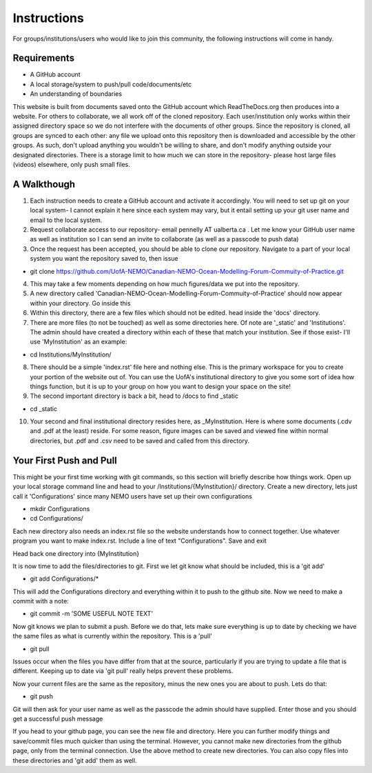 Instructions
============

For groups/institutions/users who would like to join this community, the following instructions will come in handy. 

Requirements
------------


* A GitHub account
* A local storage/system to push/pull code/documents/etc
* An understanding of boundaries

This website is built from documents saved onto the GitHub account which ReadTheDocs.org then produces into a website. For others to collaborate, we all work off of the cloned repository. Each user/institution only works within their assigned directory space so we do not interfere with the documents of other groups. Since the repository is cloned, all groups are synced to each other: any file we upload onto this repository then is downloaded and accessible by the other groups. As such, don't upload anything you wouldn't be willing to share, and don't modify anything outside your designated directories. There is a storage limit to how much we can store in the repository- please host large files (videos) elsewhere, only push small files.

A Walkthough
------------

1. Each instruction needs to create a GitHub account and activate it accordingly. You will need to set up git on your local system- I cannot explain it here since each system may vary, but it entail setting up your git user name and email to the local system. 

2. Request collaborate access to our repository- email pennelly AT ualberta.ca . Let me know your GitHub user name as well as institution so I can send an invite to collaborate (as well as a passcode to push data)

3. Once the request has been accepted, you should be able to clone our repository. Navigate to a part of your local system you want the repository saved to, then issue

* git clone https://github.com/UofA-NEMO/Canadian-NEMO-Ocean-Modelling-Forum-Commuity-of-Practice.git 

4. This may take a few moments depending on how much figures/data we put into the repository.

5. A new directory called 'Canadian-NEMO-Ocean-Modelling-Forum-Commuity-of-Practice' should now appear within your directory. Go inside this

6. Within this directory, there are a few files which should not be edited. head inside the 'docs' directory.

7. There are more files (to not be touched) as well as some directories here. Of note are '_static' and 'Institutions'. The admin should have created a directory within each of these that match your institution. See if those exist- I'll use 'MyInstitution' as an example:

* cd Institutions/MyInstitution/

8. There should be a simple 'index.rst' file here and nothing else. This is the primary workspace for you to create your portion of the website out of. You can use the UofA's institutional directory to give you some sort of idea how things function, but it is up to your group on how you want to design your space on the site!

9. The second important directory is back a bit, head to /docs to find _static

* cd _static

10. Your second and final institutional directory resides here, as _MyInstitution. Here is where some documents (.cdv and .pdf at the least) reside. For some reason, figure images can be saved and viewed fine within normal directories, but .pdf and .csv need to be saved and called from this directory. 

Your First Push and Pull
------------

This might be your first time working with git commands, so this section will briefly describe how things work. Open up your local storage command line and head to your /Institutions/{MyInstitution}/ directory. Create a new directory, lets just call it 'Configurations' since many NEMO users have set up their own configurations

* mkdir Configurations

* cd Configurations/

Each new directory also needs an index.rst file so the website understands how to connect together. Use whatever program you want to make index.rst. Include a line of text "Configurations". Save and exit

Head back one directory into {MyInstitution}

It is now time to add the files/directories to git. First we let git know what should be included, this is a 'git add'

* git add Configurations/*

This will add the Configurations directory and everything within it to push to the github site. Now we need to make a commit with a note:

* git commit -m 'SOME USEFUL NOTE TEXT'

Now git knows we plan to submit a push. Before we do that, lets make sure everything is up to date by checking we have the same files as what is currently within the repository. This is a 'pull'

* git pull

Issues occur when the files you have differ from that at the source, particularly if you are trying to update a file that is different. Keeping up to date via 'git pull' really helps prevent these problems.

Now your current files are the same as the repository, minus the new ones you are about to push. Lets do that:

* git push

Git will then ask for your user name as well as the passcode the admin should have supplied. Enter those and you should get a successful push message

If you head to your github page, you can see the new file and directory. Here you can further modify things and save/commit files much quicker than using the terminal. However, you cannot make new directories from the github page, only from the terminal connection. Use the above method to create new directories. You can also copy files into these directories and 'git add' them as well.
